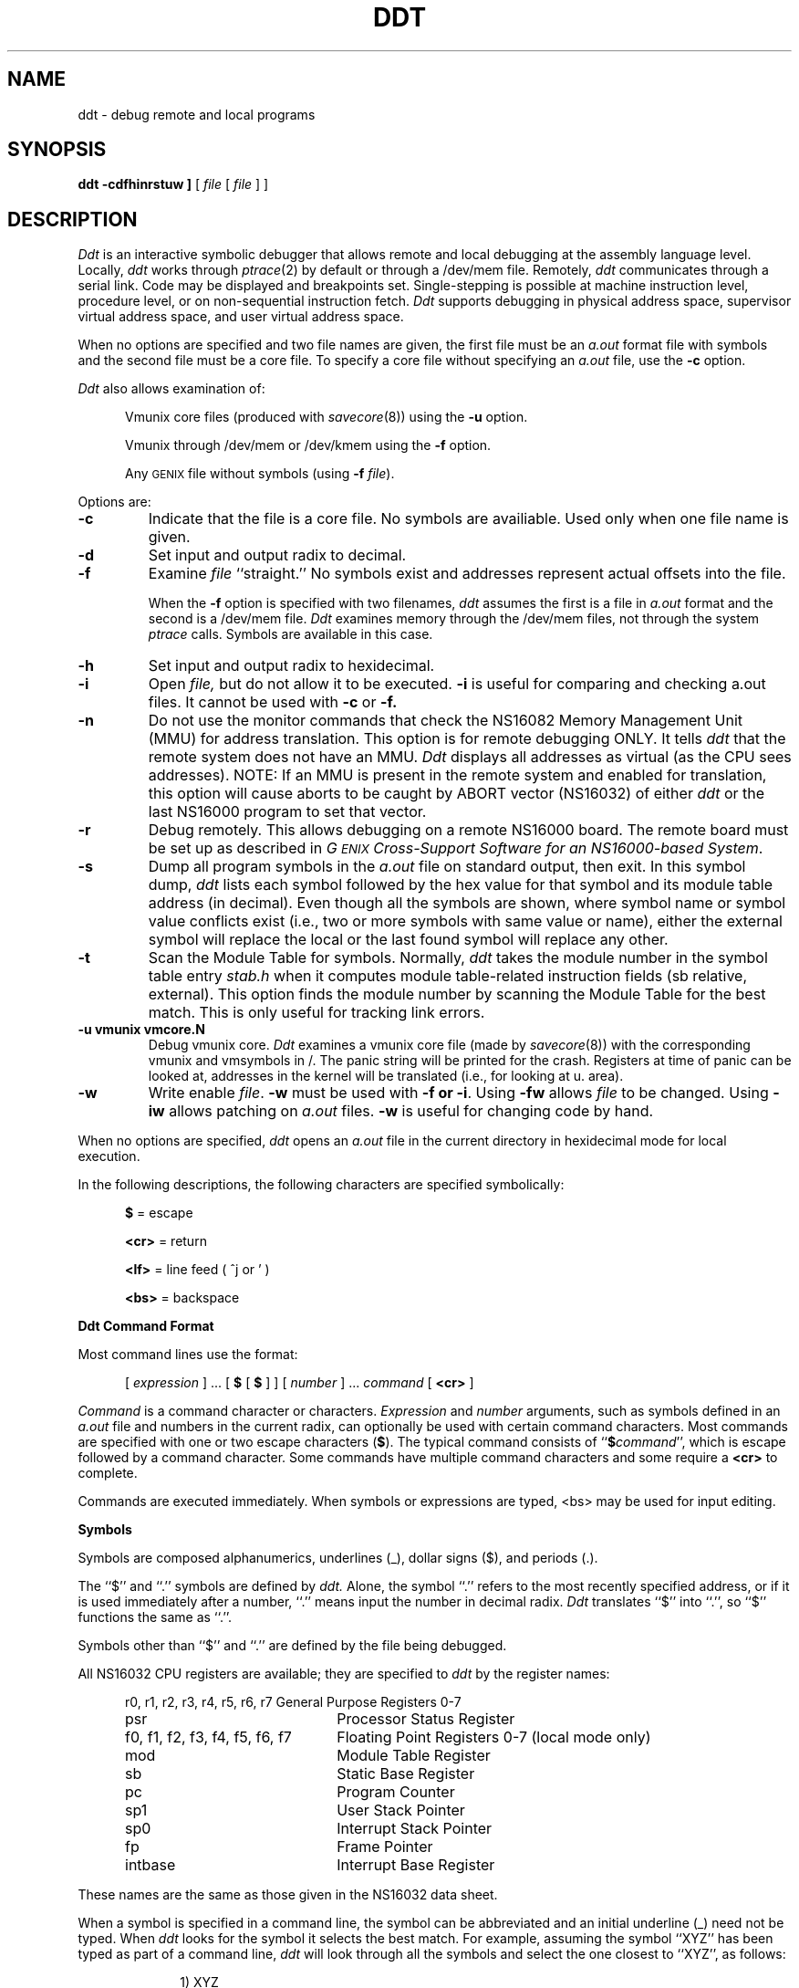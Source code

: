 .ig
	@(#)ddt.1	1.7	9/20/83
	@(#)Copyright (C) 1983 by National Semiconductor Corp.
..
.ds dq ""
.de sh
.br
.ne 5
.PP
\fB\\$1\fR
.PP
..
.if t .ds T ~\ 
.if t .ds P #\ 
.if t .ds U _\ 
.if n .ds T ~
.if n .ds P #
.if n .ds U _
.TH DDT 1
.SH NAME
ddt \- debug remote and local programs
.SH SYNOPSIS
.B ddt
.B \[ -cdfhinrstuw ]
[ \f2file\fP [ \f2file\fP ] ]
.SH DESCRIPTION
.I Ddt
is an interactive symbolic debugger that allows remote and local
debugging at the assembly language level.
Locally, 
.I ddt
works through 
.IR ptrace (2)
by default or through a /dev/mem file.  Remotely,
.I ddt
communicates through a serial link.
Code may be displayed and breakpoints set.
Single-stepping is possible at machine instruction
level, procedure level, or on non-sequential instruction fetch.
.I Ddt
supports debugging in physical address space, supervisor virtual
address space, and user virtual address space.
.PP
When no options are specified and two file names are given, 
the first file must be an 
.I a.out 
format file with symbols and the second file must be a core file.
To specify a core file without specifying an
.I a.out
file, use the 
.B \-c 
option.
.PP
.I Ddt
also allows examination of:
.sp
.RS 5
Vmunix core files (produced with 
.IR savecore (8))
using the 
.B \-u 
option.
.sp
Vmunix
through /dev/mem or /dev/kmem using the 
.B \-f
option.
.sp
Any \s-2GENIX\s0 file without symbols
(using 
.B \-f
.IR file ).
.RE
.PP
Options are:  
.TP
.B \-c     
Indicate that the file is a core file.  
No symbols are availiable.
Used only when one file name is given.
.TP
.B \-d     
Set input and output radix to decimal.
.TP
.B \-f     
Examine 
.I file
``straight.''   No symbols exist and addresses represent actual offsets
into the file.  
.IP
When the 
.B \-f
option is specified with two filenames,
.I ddt
assumes the first is a file in 
.I a.out 
format and the second is a /dev/mem file.
.I Ddt
examines memory through the /dev/mem files, not through the system  
.I ptrace
calls.
Symbols are available in this case.
.TP
.B \-h     
Set input and output radix to hexidecimal.
.TP
.B \-i     
Open 
.I file,
but do not allow it to be executed.
.B \-i
is useful for comparing and checking a.out files.
It cannot be used with 
.B \-c 
or 
.B \-f.
.TP
.B \-n     
Do not use the monitor commands that check the NS16082 Memory
Management Unit (MMU) for address translation.  This option is for
remote debugging ONLY.  It tells
.I ddt
that the remote system does not have an MMU.
.I Ddt
displays all addresses as virtual (as the CPU sees addresses).
NOTE:  If an MMU is present in the remote system and enabled for
translation, this option will cause aborts to be caught by ABORT
vector (NS16032) of either 
.I ddt
or the last NS16000 program to set that vector.
.TP
.B \-r
Debug remotely.  This allows debugging on a remote NS16000 board.
The remote board must be set up as described in
.IR "G\s-2ENIX\s0 Cross-Support Software for an NS16000-based System" .
.TP
.B \-s     
Dump all program symbols in the 
.I a.out 
file on standard output, then exit.
In this symbol dump, 
.I ddt 
lists each 
symbol followed
by the hex value for that symbol and its module table
address (in decimal).
Even though all the symbols are shown, where symbol name or symbol value
conflicts exist (i.e., two or more symbols with same value or name), either
the external symbol will replace the local or the last found symbol
will replace any other.
.TP
.B \-t     
Scan the Module Table for symbols.
Normally, 
.I ddt 
takes the module number in the symbol table entry
.I stab.h
when it computes 
module table-related instruction fields (sb relative, external).
This option finds
the module number by scanning the Module Table
for the best match.
This is only useful for tracking link errors.
.TP
.B \-u vmunix vmcore.N
Debug vmunix core.
.I Ddt
examines a vmunix core file (made by 
.IR savecore (8))
with the corresponding vmunix and vmsymbols in /.
The panic string will be printed for the crash.
Registers at time of panic can be looked at, addresses in
the kernel will be translated (i.e., for looking at u. area).
.TP
.B \-w     
Write enable 
.IR file .
.B \-w 
must be used with 
.B \-f
.BR " or \-i" .
Using 
.B \-fw 
allows 
.I file
to be changed.  Using 
.B \-iw 
allows patching on 
.I a.out 
files.
.B \-w
is useful for changing code by hand.
.PP
When no options are specified,
.I ddt 
opens an 
.I a.out 
file in the current directory in hexidecimal mode for local execution.
.PP
In the following descriptions, the following characters are specified
symbolically: 
.PP
.RS 5
\f3$\fP    = escape
.PP
\f3<cr>\fP = return
.PP
\f3<lf>\fP = line feed ( ^j or ' )
.PP
\f3<bs>\fP = backspace
.RE
.PP
.B "Ddt Command Format"
.PP
Most command lines use the format:
.PP
.RS 5
[
.I expression 
]  ...  [ 
.B $ 
[ 
.B $ 
] ]  [ 
.I number 
]  ...  
.I command
[
.B <cr>
]
.RE
.PP
.I Command
is a command character or characters.
.I Expression
and 
.I number
arguments, such as symbols defined in an 
.I a.out 
file and numbers in the
current radix, can optionally be used with certain command characters.
Most commands are specified with one or two escape
characters (\f3$\fP).
The typical command consists of ``\f3$\f2command\f1'',
which is escape followed by
a command character.
Some commands have multiple command characters and
some require a
.B <cr>
to complete.
.PP
Commands are executed immediately.  When symbols or expressions are
typed, <bs> may be used for input editing.
.PP
.B Symbols
.PP
Symbols are composed alphanumerics, underlines (\*U), dollar
signs ($), and periods (.).
.PP
The ``$'' and ``.'' symbols are defined by 
.I ddt.
Alone, the symbol ``.'' refers
to the most recently specified address, or if it is used immediately after
a number, ``.'' means input the number in decimal radix.
.I Ddt
translates ``$'' into ``.'', so ``$'' functions the same as ``.''.
.PP
Symbols other than ``$'' and ``.'' are defined
by the file being debugged.
.PP
All NS16032 CPU registers are available; they are specified to 
.I ddt
by the register names:
.PP
.RS 5
.nf
.nr aa \w'r0, r1, r2, r3, r4, r5, r6, r7'
.ta \n(aau+(3n)
r0, r1, r2, r3, r4, r5, r6, r7	General Purpose Registers 0-7
psr                           	Processor Status Register
f0, f1, f2, f3, f4, f5, f6, f7	Floating Point Registers 0-7 (local mode only)
mod	Module Table Register
sb	Static Base Register
pc	Program Counter
sp1	User Stack Pointer 
sp0	Interrupt Stack Pointer
fp	Frame Pointer
intbase	Interrupt Base Register
.fi
.RE
.PP
These names are the same as those given in the NS16032 data sheet.
.PP
When a symbol is specified in a command line, the symbol can be abbreviated
and an initial underline (\*U) need not be typed.  When 
.I ddt
looks for the symbol it selects the best match.   
For example, assuming the symbol ``XYZ'' has been typed as part
of a command line, 
.I ddt
will look through all the symbols and select the one closest to
``XYZ'', as follows:
.PP
.RS 10
1) XYZ
.br
2) \*UXYZ
.br     
3)  
.RI XYZ$ anything
.br
4)  
.RI XYZ anything
.br
5)  
.RI \*UXYZ anything
.RE
.LP
If 
.I ddt
does not find any of the six possible matches, it prints ``symbol
<XYZ> not found''.
If 
.I ddt
returns, for example, ``XYZTOMATO'', then the symbols ``XYZ'' and
``\*UXYZ'' do not exist in the file; the symbols
``\*UXYZ\f2anything\fP'', ``XYZ\f2anything\fP'', 
and ``\*UXYZ\f2anything\fP'' may or may not be present in the file.  
.I Anything
field will match the first matching symbol.
.PP
.B Expressions
.PP
Expressions are composed of symbols,
numbers,
and operators.
.LP
When 
.I ddt 
evaluates expressions, it finds the value of 
primary expressions first.  (Primary expressions, for example, 
symbols and numbers, have intrinsic values.)  Next, 
.I ddt
negates or complements the primary expression.
.I Ddt
performs multiply,
and,
div,
mod,
shift right,
and shift left operations.
Last,
.I ddt
does add,
subtract,
or,
and xor operations in the expression.  The following details
.IR ddt 's
order of evaluation for expression:
.PP
.RS 2
.B "Low Priority"
.RS 2
expr ::=  D1 ``+'' D1	add

        | D1 ``-'' D1	subtract

        | D1 ``|'' D1	or

        | D1 ``^'' D1	xor
.RE
.RE
.PP
.RS 2
.B "Medium Priority"
.RS 2
D1   ::=  D2 ``*'' D2	multiply

        | D2 ``&'' D2	and

        | D2 ``\*P'' D2	div

        | D2 ``%'' D2	mod

        | D2 ``>'' D2	shift right by second D2

        | D2 ``<'' D2	shift left by second D2
.RE
.RE
.PP
.RS 2
.B "High Priority Operators"
.RS 2
D2   ::=  ``-'' D3	negate

          ``\*T'' D3	complement
.RE
.RE
.RS 2
.PP
.B "Primary Expressions"
.RS 2
D3   ::=  ``('' expr ``)''	subxpression

          `` . ''           	dot

          `` ` ''           	last displayed value

          D3 "@e        	indirect through D3

          symbol        	take symbol value; 

          %symbol       	assume % is part of symbol

.nf
          number [0-9,a-f,A-F] 	if leading digit a-f provide leading 0, for
				example, type ``0a'' for hex a
.fi

          number[.,o,x] 	. means decimal, o octal, and x hex

          register[r0-r7,fp,sp,pc,psr,mod,msr,eia]
.RE
.RE
.RS 4
.sp
And, for remote debugging add:
.sp
          register[bpr0,bpr1,bcnt,pf0,pf1,sc0,ptb0,ptb1,intb]
.RE
.PP
The postfix `@'
operator 
makes the expression a pointer and the value is the
4-byte quantity at that memory address.
.PP
When a register is used in an expression, it is both an address and
a value.  For example, ``r0+4'' is the contents of r0 plus 4, while
``r0/'' is the contents of r0 and ``r0/5<cr>'' stores 5 in r0. ``r0/<lf><lf>''
prints the contents of r0, r1, and r2. (Be careful, ``r0<lf>'' stores
the contents of r0 in the currently open location.)
.PP
Examples:
.PP
Consider the addressing mode 4(8(fp)). The effective operand
address could be displayed with:
.PP
.RS 5
fp+8@+4=
.RE
.PP
or:
.PP
.RS 5
fp+8@+4;
.RE
.PP
The operand could be displayed in the current mode with:
.PP
.RS 5
fp+8@+4/
.PP
.RE
The more complicated case of ``4(8(fp))[r2:w]'' can be displayed
with: ``fp+8@+4+r2*2i'' (then ``='', ``;'', ``/'', etc.)
.PP
For ext(a)+b, type:
.PP
.RS 5
mod+4@+a*4@+b
.RE
.PP
.B "Mode Selection Commands"
.PP
Mode selection commands tell 
.I ddt
what format to use for displaying output.
The output format mode is specified locally or permanently.
Typing a single
.B $
changes the output mode locally; typing
.B $$
changes the output mode permanently.  Local formats 
remain in effect until the next
.B <cr>
is typed.  Permanent formats
are effective until another permanent mode is specified.
.PP
Mode selection commands are:
.TP
.B $mb
Select absolute numeric mode.
Print the numeric value using the current radix.
$mb is the same as 
.B $mn
, except that 
.B $mb 
ignores 
.B $m\s-2A\s0
and 
.B $mr .
.TP
.B $mc
Select character mode.  Show the hexadecimal value of nonprintable
characters preceded by a backslash (/).
.TP
.B $mf
Select floating-point mode.  Print numbers as floating-point
numbers.
.TP
.B $mi
Select instruction mode.  Display memory as assembly
instruction mnemonics and their operands.  (\f3$mi\fP mode is used by 
automatic mode (\f3$mA\fP) when the address is in the program code area.) 
.TP
.B $mn
Select numeric mode.  \f3$mn\fP is the same as \f3$mb\fP,
but \f3$mr\fP and \f3$mA\fP 
override \f3$mn\fP.
.TP
.B $ms
Select string mode.  Show memory contents as character
strings, and stop printing on null.
.TP
.B $mA
Select automatic mode (default except for
.B \-f
.I file
option).
.I Ddt
prints the data at addresses in the program code area as instructions 
(like under ``\f3$mi\fP'');
.I ddt 
prints the data at other addresses numerically, according 
to the size given by ``$tX''.
.TP
.B $m\s-2N\s0
Select normal mode (default for 
.B \-f
.I file 
option).  \f3$mN\fP prints all data numerically and no symbols are
available.
.TP
.B $ma
Select nonsymbolic mode.
.TP
.B $mr
Select symbolic mode.  \f3$mr\fP overrules \f3$mn\fP.
.TP
.IB value $mm
Set maximum offset.
The maximum offset tells
.I ddt
to show addresses as offsets from a symbol until the offset is greater
than 
.IR value .
Default 
.I value
is 1000.
.TP
.BR $r [ bodx ]
Set input/output radix as in printf:  b=binary, o=octal,
d=decimal, x=hex.  Character or instruction input modes are not
available.
.TP
.BR $t [ bwd ]
Select the context or data size: 
b=byte, w=word, d=doubleword.
Default is 
.BR d .
.TP
.B $n
Like ``='' only display numeric as unsigned.
.PP
A decimal radix number can always be entered regardless
of the input radix by typing the number followed by a ``.''; i.e., 
``234.'' is 234
base 10.  Likewise a hexadecimal radix number can always be entered by typing
the number followed by a ``x''; i.e., ``2aex'' is 2AE base 16.
An octal radix number can always be entered by typing
the number followed by an ``o''.
.PP
.B "Run Commands"
.PP
The run commands are:
.TP
\f3$g\fP and \f3$\s-2G\s0 \f2arguments\f3 <cr>\fP
Begin execution of the 
.I a.out
(or
.IR file ).
.B $G
allows arguments to be passed to the program through 
.IR ddt .
For example, to debug ``/usr/ucb/ls \-R'', 
give the run command ``$G \-R <cr>''.
Arguments need only be set once with 
.BR $G ;
on repeat runs,
.B $g 
will use the same arguments.
.B $G
can be issued at any time to change arguments.
.IP
When
.I ddt
begins execution, it gives the name of 
.I file
and the arguments; for example, 
.I ddt
prints:
.PP
.RS 10
running /usr/ucb/ls \-R
.RE
.IP
Both 
.B $g
and
.B $G
put all breakpoints in a program before running.
.IP
For remote debugging, 
.B $g
and
.B $p 
are the same, except
.B $g
will not proceed from a breakpoint.
.B $G
does not pass arguments in remote mode.
.PP
.B "Retyping Output"
.PP
.I Ddt  
regcognizes three commands for retyping output:
.PP
.RS 5
.TP
.B ;
Retype the last value in symbolic format.
.TP
.B =
Retype the last value as a number.
.TP
.B $n
Retype the last value as a unsigned number.
.RE
.PP
.B "Display (or Open Location) Commands"
.PP
These commands display code or data and ``open'' locations.
.PP
In the following table, ``the new address'' means the
last value typed, either by
.I ddt
or through the keyboard.  However, ``if typed'' means ``if typed
on the keyboard.''
Certain commands change the location counter (.).
Open location commands and their effects on ``.'' are:
.sp
.TS
center box tab (x);
c c c
l l l .
.sp
Command:xFunction:xChanges ``.''?
.sp
_
!xOpen the new address.xIf typed.
/xOpen and type the new address.xIf typed.
\exOpen and type the new address.xNever.
^I (tab)xOpen and type the new address.xAlways.
.TE
.PP
For example, ``10/'' displays address 10 and the contents of address ``10'';
it leaves ``.'' set to 10.
``10\e'' displays the same
things, but it does not change ``.'' at all.
.PP
.B "Display or Change Commands"
.PP
These commands display and change memory locations.  To change
the contents of a location, the address must be open (see previous
section) and replacement expression must be specified in the command
line.
.I Ddt
stores the value of the replacement expression in the location.
.LP
Some commands increment or decrement the location counter (.).
The delta depends on the contexts established with the 
.BI $t X 
command,
or in 
.B $mi 
mode, it depends on the size of the instruction.
.LP
All change or display commands open the new ``.''.
.LP
The change or display commands are:
.TP 12
.B ?
Decrement ``.'' and display the new address.
.TP 12
.IB expr ?
Store 
.I expr
first then decrement ``.'' and display the new address.
.TP 12
.B "< lf>"
Increment ``.'' and displays the new address.
.TP 12
.IB expr '
Store 
.I expr
then decrement ``.'' and display the new address.
.TP 12
.I expr\f3< lf>\fP
Store
.I expr
then decrement ``.'' and display the new address.
.TP 12
.B <cr>
Cancel temporary output format modes.
.TP 12
.IB expr <cr>
Store
.I expr
then decrement ``.'' display the new address.
.PP
.B "Program Control Commands"
.PP
Program control commands manage breakpoints, step through a program,
provide a help facility, quit
.IR ddt , 
display memory, and create command strings.
For these commands the radix of 
.IR number 
is always decimal.
.TP
.IR addr $\f3b\fP
Set breakpoint at
.IR addr .
If
.I addr 
is not specified, then the value of ``.'' is used.
.TP
.BI $ number\f3b\fP
Remove breakpoint 
.I number.
.TP
.B $\s-2B\s0
Remove all breakpoints.
.TP
.B $l
List all existing breakpoints.
For remote debugging, also list which address space breakpoint are 
in (user or supervisor).
.TP
.IB number $p
Proceed from current pc, with
.I number
proceeds from breakpoints;
default is 0.
Proceed is done by stepping one instruction,
(a ``
.BR [ ''),
inserting all breakpoints and running.
.TP
.IB number ]
Single-step pc.  Do not insert breakpoint.  Default is 0.
.TP
.IB number [
Single-step over pc. If the next instruction is cxp, cxpd, jsr or bsr,
step over call.  Also, for remote debugging step over rett, reti.
Does not insert breakpoint.
.IB number [
will do 
.I number
single-steps.  Default is 0.
.TP
.B }
Single-step. Insert breakpoints.
.TP
.B {
Single-step pc. If the instruction is cxp, cxpd, jsr or bsr,
step over call.  Also, for remote debugging, step over
rett, reti.  Insert breakpoints.
.TP
.B $k
Skip the current instruction.
.TP
.B $s
Display a stack trace.  Show offset in function and
arguments to call (for C call-return sequences).
.TP
.B $\s-2S\s0
Display a stack trace.  Show offset in function but
no arguments to call (for bad stacks and non-C stacks).
.TP
.B $\s-2U\s0
Put an uplevel breakpoint  
at the return pc of the next frame.
.TP
.B $u
Insert an uplevel breakpoint at the return pc of the next frame and 
proceed.  Execution proceeds to that breakpoint because   
.B $u
causes 
.I ddt
to temporarily ignore any intervening breakpoints.
When 
.I ddt
reaches the next frame,
.B $u
removes the breakpoint it inserted.
.B $u 
differs from 
.B $U
in that it proceeds directly to
the next frame.
Note:  
.B $u
can be used to get out of a call.  To work 
as intended, be sure to step past the ENTER instruction
in the current routine (the fp hasn't changed yet).  If you
are not beyond the ENTER, then the breakpoint will be placed
at a depth one greater than expected.
.TP 
.IR "calladdr, argn... arg1" \f3$c\fP
Perform a cxp call to the address given.
The address must be the start of routine and
have the correct module value for that symbol. The
arguments will be pushed on the stack in right to left order.
If the program stops due to a breakpoint
within the call routine, the arguments will not be cleaned
off the stack on proceed or step.
.TP
.B $h
Print a synopsis of 
.I ddt 
commands.
.TP
.B $q
Quit
.IR ddt .
.TP
.B ^d
Display next 10 data items.
.TP
.B ^b
Single-step 10 times (10 ` \f3]\fP ').
.TP
.B ^f
Single-step over 10 times (10 ` \f3[\fP ').
.TP
.IB number $e command-string
Execute the
.I command-string
when breakpoint
.I number
is hit, or if no
.I number
is given, whenever the program stops.  A
.I command-string
is any other 
.I ddt
command.  For example:
``$er0/'' will show the contents of r0 every time the program
stops (single-step or breakpoint).
.TP
.IB number $\s-2E\s0
Disable command string for breakpoint
.IR number ,
or if no number
is given, disable the 
.B $e 
(the any stop string).
.BI $ number\f3b\fP
will also disable command string
.IR number ,
and
.B $B
will disable all 
.I number
command strings.
.TP
.B $\s-2L\s0
List all stop strings.
.BR T :
is the any break command
string.
Stop strings are set with \f3$e\fP.  \f3``1:''\fP
would indicate breakpoint number 1 has that command string.
.PP
.B "Remote Debugging Commands"
.PP
This section describes commands available only during remote debugging.
.TP
.B $d
Download the 
.I a.out 
file over the serial line.  When 
.I ddt
transfers a file, it prints to standard output the number of bytes
remaining to be loaded (in increments of a thousand).
.TP
.B $v
Switch to supervisor mode examination.
The sp register is now sp0.
The address space is as defined by the Memory Management Unit,
MMU, (NS16082) for supervisor mode.
.TP
.B $\s-2V\s0
Switch to user mode examination.
The sp register is now sp1.
The address space is as defined by the MMU (NS16082) for user mode.
.TP
.B $\s-2P\s0
Nonsequential step.
Progress until one nonsequential
trap (as defined by MMU) has occurred.
.TP
.IB addr $x
Set an MMU breakpoint at address or ``.'' if no address is given.
Only one MMU breakpoint may be set.
It can be seen with \f3$l\fP and removed with 
.BI $ number\f3b\fP
where
.I number 
is the number
given by \f3$l\fP. When the breakpoint occurs, 
.I ddt 
prints a message
stating the kind of access that caused the
break.
.B $x
will break on execute, read, and write.
.TP
.IB addr $\s-2XX\s0
Set an MMU breakpoint; same as above only break on
execute.
.TP
.IB addr $r  
Set an MMU breakpoint; same as above only break on
read.
.TP
.IB addr $\s-2X\s0w
Set an MMU breakpoint; same as above only break on
write.
.TP
.IB addr $\s-2XR\s0
Set an MMU breakpoint; same as above only break on
read or write.
.PP
.B "Signals"
.PP
When using
.I ddt
locally, signals sent to the program being debugged are shown with
standard \s-2GENIX\s0 names (see /usr/include/signal.h).  Remotely
.I ddt
shows traps caught by the running program with NS16000 trap names.
For example:
.TP
Trap(UND) 
An undefined instruction trap occurred.
.SH FILES
.nr aa \w'\dev\tty??'
.ta \n(aau+(3n)
/dev/tty??	the line used for remote debugging
.SH "SEE ALSO"
cu16(1), ptrace(2)
.SH BUGS
The 
.IR ptrace (2) 
addr argument for read or write to the u area (user process data structure
within the kernel) is nonstandard.
If the value matches any for registers in <sys/reg.h>,
the request refers to a register.
Otherwise, it is an index into the u.
